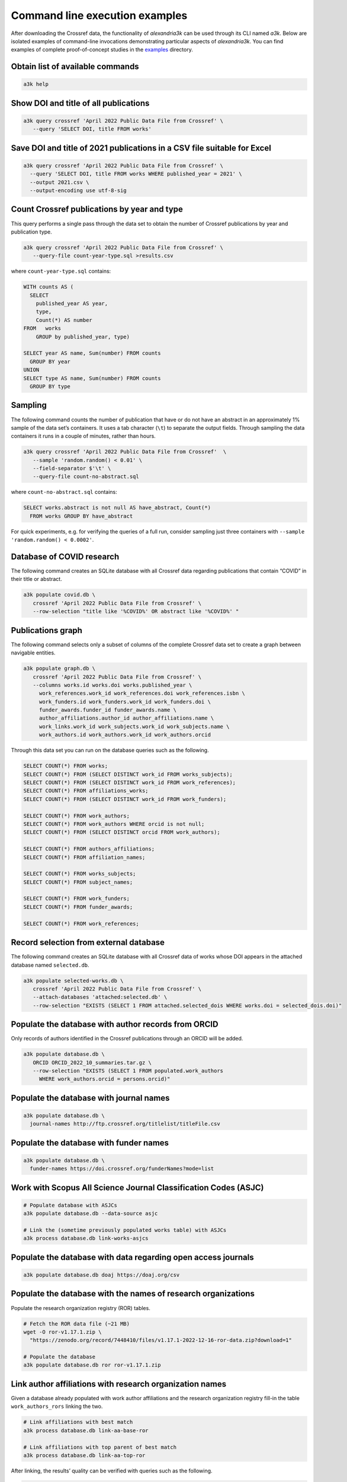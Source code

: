 Command line execution examples
-------------------------------

After downloading the Crossref data, the functionality of *alexandria3k*
can be used through its CLI named *a3k*.
Below are isolated examples of command-line invocations
demonstrating particular aspects of *alexandria3k*.
You can find examples of complete proof-of-concept studies in the
`examples <https://github.com/dspinellis/alexandria3k/tree/main/examples>`__
directory.

Obtain list of available commands
~~~~~~~~~~~~~~~~~~~~~~~~~~~~~~~~~

.. code:: sh

   a3k help

Show DOI and title of all publications
~~~~~~~~~~~~~~~~~~~~~~~~~~~~~~~~~~~~~~

.. code:: sh

   a3k query crossref 'April 2022 Public Data File from Crossref' \
      --query 'SELECT DOI, title FROM works'

Save DOI and title of 2021 publications in a CSV file suitable for Excel
~~~~~~~~~~~~~~~~~~~~~~~~~~~~~~~~~~~~~~~~~~~~~~~~~~~~~~~~~~~~~~~~~~~~~~~~

.. code:: sh

   a3k query crossref 'April 2022 Public Data File from Crossref' \
     --query 'SELECT DOI, title FROM works WHERE published_year = 2021' \
     --output 2021.csv \
     --output-encoding use utf-8-sig

Count Crossref publications by year and type
~~~~~~~~~~~~~~~~~~~~~~~~~~~~~~~~~~~~~~~~~~~~

This query performs a single pass through the data set to obtain the
number of Crossref publications by year and publication type.

.. code:: sh

   a3k query crossref 'April 2022 Public Data File from Crossref' \
      --query-file count-year-type.sql >results.csv

where ``count-year-type.sql`` contains:

.. code:: sql

   WITH counts AS (
     SELECT
       published_year AS year,
       type,
       Count(*) AS number
   FROM   works
       GROUP by published_year, type)

   SELECT year AS name, Sum(number) FROM counts
     GROUP BY year
   UNION
   SELECT type AS name, Sum(number) FROM counts
     GROUP BY type

Sampling
~~~~~~~~

The following command counts the number of publication that have or do
not have an abstract in an approximately 1% sample of the data set’s
containers. It uses a tab character (``\t``) to separate the output
fields. Through sampling the data containers it runs in a couple of
minutes, rather than hours.

.. code:: sh

   a3k query crossref 'April 2022 Public Data File from Crossref'  \
      --sample 'random.random() < 0.01' \
      --field-separator $'\t' \
      --query-file count-no-abstract.sql

where ``count-no-abstract.sql`` contains:

.. code:: sql

   SELECT works.abstract is not null AS have_abstract, Count(*)
     FROM works GROUP BY have_abstract

For quick experiments, e.g. for verifying the queries of a full run,
consider sampling just three containers with
``--sample 'random.random() < 0.0002'``.

Database of COVID research
~~~~~~~~~~~~~~~~~~~~~~~~~~

The following command creates an SQLite database with all Crossref data
regarding publications that contain “COVID” in their title or abstract.

.. code:: sh

   a3k populate covid.db \
      crossref 'April 2022 Public Data File from Crossref' \
      --row-selection "title like '%COVID%' OR abstract like '%COVID%' "

Publications graph
~~~~~~~~~~~~~~~~~~

The following command selects only a subset of columns of the complete
Crossref data set to create a graph between navigable entities.

.. code:: sh

   a3k populate graph.db \
      crossref 'April 2022 Public Data File from Crossref' \
      --columns works.id works.doi works.published_year \
        work_references.work_id work_references.doi work_references.isbn \
        work_funders.id work_funders.work_id work_funders.doi \
        funder_awards.funder_id funder_awards.name \
        author_affiliations.author_id author_affiliations.name \
        work_links.work_id work_subjects.work_id work_subjects.name \
        work_authors.id work_authors.work_id work_authors.orcid

Through this data set you can run on the database queries such as the
following.

.. code:: sql

   SELECT COUNT(*) FROM works;
   SELECT COUNT(*) FROM (SELECT DISTINCT work_id FROM works_subjects);
   SELECT COUNT(*) FROM (SELECT DISTINCT work_id FROM work_references);
   SELECT COUNT(*) FROM affiliations_works;
   SELECT COUNT(*) FROM (SELECT DISTINCT work_id FROM work_funders);

   SELECT COUNT(*) FROM work_authors;
   SELECT COUNT(*) FROM work_authors WHERE orcid is not null;
   SELECT COUNT(*) FROM (SELECT DISTINCT orcid FROM work_authors);

   SELECT COUNT(*) FROM authors_affiliations;
   SELECT COUNT(*) FROM affiliation_names;

   SELECT COUNT(*) FROM works_subjects;
   SELECT COUNT(*) FROM subject_names;

   SELECT COUNT(*) FROM work_funders;
   SELECT COUNT(*) FROM funder_awards;

   SELECT COUNT(*) FROM work_references;

Record selection from external database
~~~~~~~~~~~~~~~~~~~~~~~~~~~~~~~~~~~~~~~

The following command creates an SQLite database with all Crossref data
of works whose DOI appears in the attached database named
``selected.db``.

.. code:: sh

   a3k populate selected-works.db \
      crossref 'April 2022 Public Data File from Crossref' \
      --attach-databases 'attached:selected.db' \
      --row-selection "EXISTS (SELECT 1 FROM attached.selected_dois WHERE works.doi = selected_dois.doi)"

Populate the database with author records from ORCID
~~~~~~~~~~~~~~~~~~~~~~~~~~~~~~~~~~~~~~~~~~~~~~~~~~~~

Only records of authors identified in the Crossref publications through
an ORCID will be added.

.. code:: sh

   a3k populate database.db \
      ORCID ORCID_2022_10_summaries.tar.gz \
      --row-selection "EXISTS (SELECT 1 FROM populated.work_authors
        WHERE work_authors.orcid = persons.orcid)"

Populate the database with journal names
~~~~~~~~~~~~~~~~~~~~~~~~~~~~~~~~~~~~~~~~

.. code:: sh

   a3k populate database.db \
     journal-names http://ftp.crossref.org/titlelist/titleFile.csv

Populate the database with funder names
~~~~~~~~~~~~~~~~~~~~~~~~~~~~~~~~~~~~~~~

.. code:: sh

   a3k populate database.db \
     funder-names https://doi.crossref.org/funderNames?mode=list

Work with Scopus All Science Journal Classification Codes (ASJC)
~~~~~~~~~~~~~~~~~~~~~~~~~~~~~~~~~~~~~~~~~~~~~~~~~~~~~~~~~~~~~~~~

.. code:: sh

   # Populate database with ASJCs
   a3k populate database.db --data-source asjc

   # Link the (sometime previously populated works table) with ASJCs
   a3k process database.db link-works-asjcs

Populate the database with data regarding open access journals
~~~~~~~~~~~~~~~~~~~~~~~~~~~~~~~~~~~~~~~~~~~~~~~~~~~~~~~~~~~~~~

.. code:: sh

   a3k populate database.db doaj https://doaj.org/csv

Populate the database with the names of research organizations
~~~~~~~~~~~~~~~~~~~~~~~~~~~~~~~~~~~~~~~~~~~~~~~~~~~~~~~~~~~~~~

Populate the research organization registry (ROR) tables.

.. code:: sh

   # Fetch the ROR data file (~21 MB)
   wget -O ror-v1.17.1.zip \
     "https://zenodo.org/record/7448410/files/v1.17.1-2022-12-16-ror-data.zip?download=1"

   # Populate the database
   a3k populate database.db ror ror-v1.17.1.zip

Link author affiliations with research organization names
~~~~~~~~~~~~~~~~~~~~~~~~~~~~~~~~~~~~~~~~~~~~~~~~~~~~~~~~~

Given a database already populated with work author affiliations and the
research organization registry fill-in the table ``work_authors_rors``
linking the two.

.. code:: sh

   # Link affiliations with best match
   a3k process database.db link-aa-base-ror

   # Link affiliations with top parent of best match
   a3k process database.db link-aa-top-ror

After linking, the results’ quality can be verified with queries such as
the following.

.. code:: sql

   -- Display affiliation matches
   SELECT author_affiliations.name, research_organizations.name FROM
     work_authors
     INNER JOIN author_affiliations
       ON work_authors.id = author_affiliations.author_id
     INNER JOIN work_authors_rors
       ON work_authors_rors.work_author_id = work_authors.id
     INNER JOIN research_organizations
       ON research_organizations.id = work_authors_rors.ror_id;

   -- Display unmatched affiliations
   SELECT author_affiliations.name FROM
     work_authors
     INNER JOIN author_affiliations
       ON work_authors.id = author_affiliations.author_id
     LEFT JOIN work_authors_rors
       ON work_authors_rors.work_author_id = work_authors.id
     WHERE work_authors_rors.ror_id is null;
